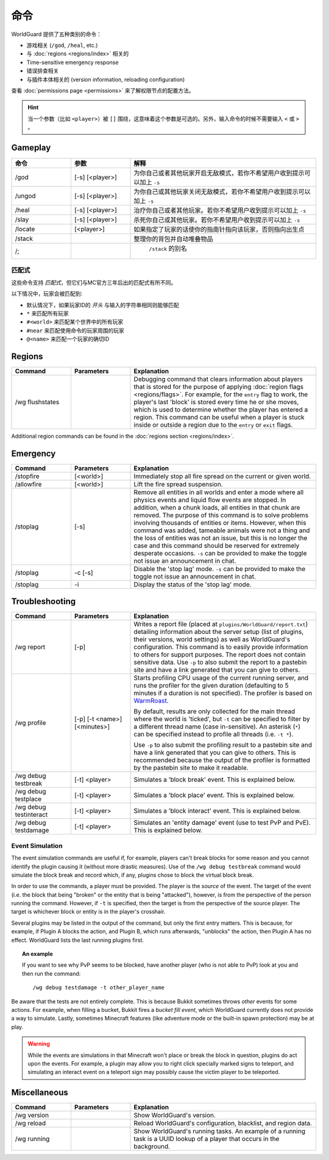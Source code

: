 ========
命令
========

WorldGuard 提供了五种类别的命令：

* 游戏相关 (``/god``, ``/heal``, etc.)
* 与 :doc:`regions <regions/index>` 相关的
* Time-sensitive emergency response
* 错误排查相关
* 与插件本体相关的 (version information, reloading configuration)

查看 :doc:`permissions page <permissions>` 来了解权限节点的配置方法。

.. hint::
    当一个参数（比如 ``<player>``）被 ``[]`` 围绕，这意味着这个参数是可选的。另外，输入命令的时候不需要输入 ``<`` 或 ``>`` 。

Gameplay
========

.. csv-table::
    :header: 命令, 参数, 解释
    :widths: 8, 8, 25

    /god,"[-s] [<player>]","为你自己或者其他玩家开启无敌模式，若你不希望用户收到提示可以加上 ``-s`` "
    /ungod,"[-s] [<player>]","为你自己或其他玩家关闭无敌模式，若你不希望用户收到提示可以加上 ``-s`` "
    /heal,"[-s] [<player>]","治疗你自己或者其他玩家。若你不希望用户收到提示可以加上 ``-s`` "
    /slay,"[-s] [<player>]","杀死你自己或其他玩家。若你不希望用户收到提示可以加上 ``-s`` "
    /locate,"[<player>]","如果指定了玩家的话使你的指南针指向该玩家，否则指向出生点"
    /stack,"","整理你的背包并自动堆叠物品"
    /;,""," ``/stack`` 的别名"

匹配式
~~~~~~~~~

这些命令支持 *匹配式*，但它们与MC官方三年后出的匹配式有所不同。

以下情况中，玩家会被匹配到:

* 默认情况下，如果玩家ID的 *开头* 与输入的字符串相同则能够匹配
* ``*`` 来匹配所有玩家
* ``#<world>`` 来匹配某个世界中的所有玩家
* ``#near`` 来匹配使用命令的玩家周围的玩家
* ``@<name>`` 来匹配一个玩家的确切ID

Regions
=======

.. csv-table::
    :header: Command, Parameters, Explanation
    :widths: 8, 8, 25

    /wg flushstates,,"Debugging command that clears information about players that is stored for the purpose of applying :doc:`region flags <regions/flags>`. For example, for the ``entry`` flag to work, the player's last 'block' is stored every time he or she moves, which is used to determine whether the player has entered a region. This command can be useful when a player is stuck inside or outside a region due to the ``entry`` or ``exit`` flags."

Additional region commands can be found in the :doc:`regions section <regions/index>`.

Emergency
=========

.. csv-table::
    :header: Command, Parameters, Explanation
    :widths: 8, 8, 25

    /stopfire,[<world>],"Immediately stop all fire spread on the current or given world."
    /allowfire,[<world>],"Lift the fire spread suspension."
    /stoplag,[-s],"Remove all entities in all worlds and enter a mode where all physics events and liquid flow events are stopped. In addition, when a chunk loads, all entities in that chunk are removed. The purpose of this command is to solve problems involving thousands of entities or items. However, when this command was added, tameable animals were not a thing and the loss of entities was not an issue, but this is no longer the case and this command should be reserved for extremely desperate occasions. ``-s`` can be provided to make the toggle not issue an announcement in chat."
    /stoplag,-c [-s],"Disable the 'stop lag' mode. ``-s`` can be provided to make the toggle not issue an announcement in chat."
    /stoplag,-i,"Display the status of the 'stop lag' mode."

.. _troubleshooting:

Troubleshooting
===============

.. csv-table::
    :header: Command, Parameters, Explanation
    :widths: 8, 8, 25

    /wg report,[-p],"Writes a report file (placed at ``plugins/WorldGuard/report.txt``) detailing information about the server setup (list of plugins, their versions, world settings) as well as WorldGuard's configuration. This command is to easily provide information to others for support purposes. The report does not contain sensitive data. Use ``-p`` to also submit the report to a pastebin site and have a link generated that you can give to others."
    /wg profile,[-p] [-t <name>] [<minutes>],"Starts profiling CPU usage of the current running server, and runs the profiler for the given duration (defaulting to 5 minutes if a duration is not specified). The profiler is based on `WarmRoast <https://github.com/sk89q/warmroast>`_.

    By default, results are only collected for the main thread where the world is 'ticked', but ``-t`` can be specified to filter by a different thread name (case in-sensitive). An asterisk (``*``) can be specified instead to profile all threads (i.e. ``-t *``).

    Use ``-p`` to also submit the profiling result to a pastebin site and have a link generated that you can give to others. This is recommended because the output of the profiler is formatted by the pastebin site to make it readable."
    /wg debug testbreak,[-t] <player>,"Simulates a 'block break' event. This is explained below."
    /wg debug testplace,[-t] <player>,"Simulates a 'block place' event. This is explained below."
    /wg debug testinteract,[-t] <player>,"Simulates a 'block interact' event. This is explained below."
    /wg debug testdamage,[-t] <player>,"Simulates an 'entity damage' event (use to test PvP and PvE). This is explained below."

Event Simulation
~~~~~~~~~~~~~~~~

The event simulation commands are useful if, for example, players can't break blocks for some reason and you cannot identify the plugin causing it (without more drastic measures). Use of the ``/wg debug testbreak`` command would simulate the block break and record which, if any, plugins chose to block the virtual block break.

In order to use the commands, a player must be provided. The player is the *source* of the event. The target of the event (i.e. the block that being "broken" or the entity that is being "attacked"), however, is from the perspective of the person running the command. However, if ``-t`` is specified, then the target is from the perspective of the source player. The target is whichever block or entity is in the player's crosshair.

Several plugins may be listed in the output of the command, but only the first entry matters. This is because, for example, if Plugin A blocks the action, and Plugin B, which runs afterwards, "unblocks" the action, then Plugin A has no effect. WorldGuard lists the last running plugins first.

.. topic:: An example

    If you want to see why PvP seems to be blocked, have another player (who is not able to PvP) look at you and then run the command::

        /wg debug testdamage -t other_player_name

Be aware that the tests are not entirely complete. This is because Bukkit sometimes throws *other* events for some actions. For example, when filling a bucket, Bukkit fires a *bucket fill event*, which WorldGuard currently does not provide a way to simulate. Lastly, sometimes Minecraft features (like adventure mode or the built-in spawn protection) may be at play.

.. warning::

    While the events are simulations in that Minecraft won't place or break the block in question, plugins do act upon the events. For example, a plugin may allow you to right click specially marked signs to teleport, and simulating an interact event on a teleport sign may possibly cause the victim player to be teleported.


Miscellaneous
=============

.. csv-table::
    :header: Command, Parameters, Explanation
    :widths: 8, 8, 25

    /wg version,,"Show WorldGuard's version."
    /wg reload,,"Reload WorldGuard's configuration, blacklist, and region data."
    /wg running,,"Show WorldGuard's running tasks. An example of a running task is a UUID lookup of a player that occurs in the background."
